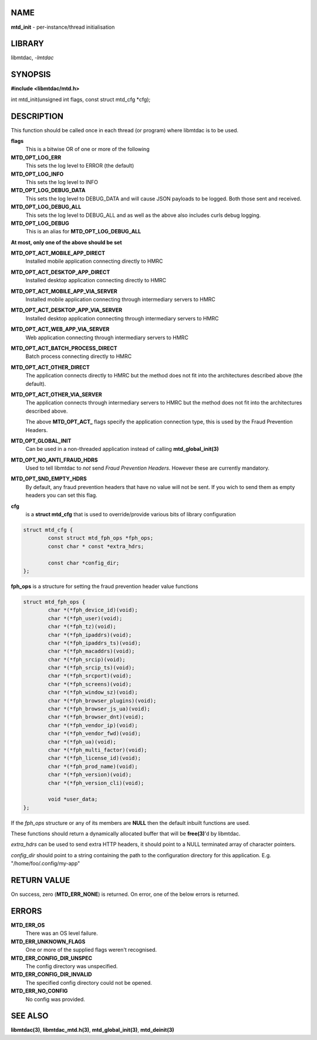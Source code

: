 .. highlight:: c

NAME
====

**mtd_init** - per-instance/thread initialisation

LIBRARY
=======

libmtdac, *-lmtdac*

SYNOPSIS
========

**#include <libmtdac/mtd.h>**

int mtd_init(unsigned int flags, const struct mtd_cfg \*cfg);

DESCRIPTION
===========

This function should be called once in each thread (or program) where
libmtdac is to be used.

**flags**
    This is a bitwise OR of one or more of the following

**MTD_OPT_LOG_ERR**
    This sets the log level to ERROR (the default)

**MTD_OPT_LOG_INFO**
    This sets the log level to INFO

**MTD_OPT_LOG_DEBUG_DATA**
    This sets the log level to DEBUG_DATA and will cause JSON payloads to
    be logged. Both those sent and received.

**MTD_OPT_LOG_DEBUG_ALL**
    This sets the log level to DEBUG_ALL and as well as the above also
    includes curls debug logging.

**MTD_OPT_LOG_DEBUG**
    This is an alias for **MTD_OPT_LOG_DEBUG_ALL**

**At most, only one of the above should be set**

**MTD_OPT_ACT_MOBILE_APP_DIRECT**
    Installed mobile application connecting directly to HMRC

**MTD_OPT_ACT_DESKTOP_APP_DIRECT**
    Installed desktop application connecting directly to HMRC

**MTD_OPT_ACT_MOBILE_APP_VIA_SERVER**
    Installed mobile application connecting through intermediary servers
    to HMRC

**MTD_OPT_ACT_DESKTOP_APP_VIA_SERVER**
    Installed desktop application connecting through intermediary servers
    to HMRC

**MTD_OPT_ACT_WEB_APP_VIA_SERVER**
    Web application connecting through intermediary servers to HMRC

**MTD_OPT_ACT_BATCH_PROCESS_DIRECT**
    Batch process connecting directly to HMRC

**MTD_OPT_ACT_OTHER_DIRECT**
    The application connects directly to HMRC but the method does not fit
    into the architectures described above (the default).

**MTD_OPT_ACT_OTHER_VIA_SERVER**
    The application connects through intermediary servers to HMRC but the
    method does not fit into the architectures described above.

    The above **MTD_OPT_ACT_** flags specify the application connection
    type, this is used by the Fraud Prevention Headers.

**MTD_OPT_GLOBAL_INIT**
    Can be used in a non-threaded application instead of calling
    **mtd_global_init(3)**

**MTD_OPT_NO_ANTI_FRAUD_HDRS**
    Used to tell libmtdac to *not* send *Fraud Prevention Headers*. However
    these are currently mandatory.

**MTD_OPT_SND_EMPTY_HDRS**
    By default, any fraud prevention headers that have no value will not be
    sent. If you wich to send them as empty headers you can set this flag.

**cfg**
    is a **struct mtd_cfg** that is used to override/provide various bits of
    library configuration

.. code-block::

  struct mtd_cfg {
          const struct mtd_fph_ops *fph_ops;
          const char * const *extra_hdrs;

          const char *config_dir;
  };


**fph_ops** is a structure for setting the fraud prevention header value
functions

.. code-block::

  struct mtd_fph_ops {
          char *(*fph_device_id)(void);
          char *(*fph_user)(void);
          char *(*fph_tz)(void);
          char *(*fph_ipaddrs)(void);
          char *(*fph_ipaddrs_ts)(void);
          char *(*fph_macaddrs)(void);
          char *(*fph_srcip)(void);
          char *(*fph_srcip_ts)(void);
          char *(*fph_srcport)(void);
          char *(*fph_screens)(void);
          char *(*fph_window_sz)(void);
          char *(*fph_browser_plugins)(void);
          char *(*fph_browser_js_ua)(void);
          char *(*fph_browser_dnt)(void);
          char *(*fph_vendor_ip)(void);
          char *(*fph_vendor_fwd)(void);
          char *(*fph_ua)(void);
          char *(*fph_multi_factor)(void);
          char *(*fph_license_id)(void);
          char *(*fph_prod_name)(void);
          char *(*fph_version)(void);
          char *(*fph_version_cli)(void);

          void *user_data;
  };

If the *fph_ops* structure or any of its members are **NULL** then the
default inbuilt functions are used.

These functions should return a dynamically allocated buffer that will be
**free(3)**'d by libmtdac.

*extra_hdrs* can be used to send extra HTTP headers, it should point to a
NULL terminated array of character pointers.

*config_dir* should point to a string containing the path to the
configuration directory for this application. E.g. "/home/foo/.config/my-app"

RETURN VALUE
============

On success, zero (**MTD_ERR_NONE**) is returned. On error, one of the below
errors is returned.

ERRORS
======

**MTD_ERR_OS**
    There was an OS level failure.

**MTD_ERR_UNKNOWN_FLAGS**
    One or more of the supplied flags weren't recognised.

**MTD_ERR_CONFIG_DIR_UNSPEC**
    The config directory was unspecified.

**MTD_ERR_CONFIG_DIR_INVALID**
    The specified config directory could not be opened.

**MTD_ERR_NO_CONFIG**
    No config was provided.

SEE ALSO
========

**libmtdac(3)**,
**libmtdac_mtd.h(3)**,
**mtd_global_init(3)**,
**mtd_deinit(3)**
